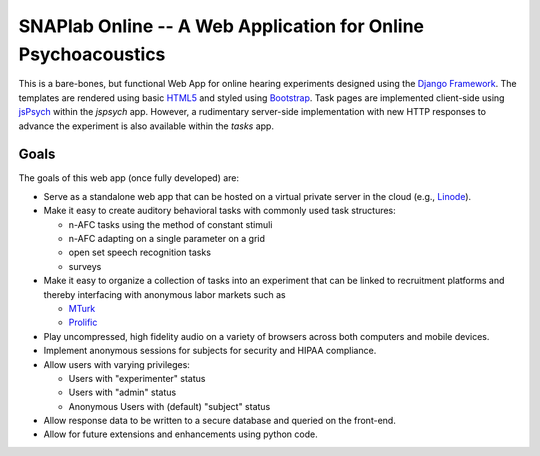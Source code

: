 SNAPlab Online -- A Web Application for Online Psychoacoustics
==============================================================

.. image:: https://badges.gitter.im/PurdueSNAPlab/OnlinePsychoacoustics.svg
	:alt: Join discussions at https://gitter.im/PurdueSNAPlab/OnlinePsychoacoustics
	:target: https://gitter.im/PurdueSNAPlab/OnlinePsychoacoustics?utm_source=badge&utm_medium=badge&utm_campaign=pr-badge

This is a bare-bones, but functional Web App for online
hearing experiments designed using the `Django Framework <https://www.djangoproject.com>`_.
The templates are rendered using basic `HTML5 <https://en.wikipedia.org/wiki/HTML5>`_ and
styled using `Bootstrap <https://getbootstrap.com/>`_.
Task pages are implemented client-side using `jsPsych <https://www.jspsych.org>`_
within the *jspsych* app.
However, a rudimentary server-side implementation 
with new HTTP responses to advance the experiment
is also available within the *tasks* app.


Goals
+++++

The goals of this web app (once fully developed) are:

*	Serve as a standalone web app that can be hosted
	on a virtual private server in the cloud (e.g., `Linode <https://www.linode.com>`_).

* 	Make it easy to create auditory behavioral tasks
	with commonly used task structures:

	* n-AFC tasks using the method of constant stimuli
	* n-AFC adapting on a single parameter on a grid
	* open set speech recognition tasks
	* surveys

*	Make it easy to organize a collection of tasks into an experiment
	that can be linked to recruitment platforms and thereby interfacing
	with anonymous labor markets such as

	* `MTurk <https://www.mturk.com>`_
	* `Prolific <https://www.prolific.co>`_

*	Play uncompressed, high fidelity audio on a variety of browsers
	across both computers and mobile devices.

*	Implement anonymous sessions for subjects for security
	and HIPAA compliance.

*	Allow users with varying privileges:

	* Users with "experimenter" status
	* Users with "admin" status
	* Anonymous Users with (default) "subject" status

*	Allow response data to be written to a secure database
	and queried on the front-end.

*	Allow for future extensions and enhancements using python code.


